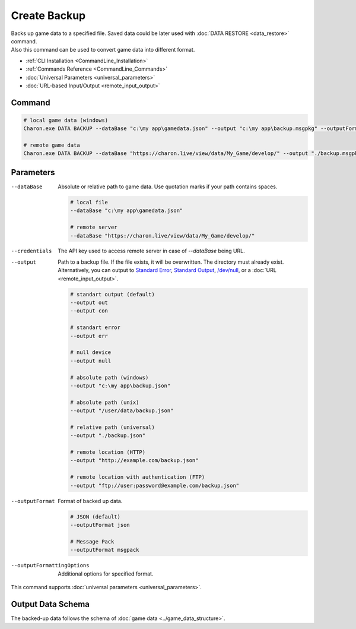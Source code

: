 Create Backup
=============

| Backs up game data to a specified file. Saved data could be later used with :doc:`DATA RESTORE <data_restore>` command.
| Also this command can be used to convert game data into different format.

- :ref:`CLI Installation <CommandLine_Installation>`
- :ref:`Commands Reference <CommandLine_Commands>`
- :doc:`Universal Parameters <universal_parameters>`
- :doc:`URL-based Input/Output <remote_input_output>`

---------------
 Command
---------------

.. code-block:: bash

  # local game data (windows)
  Charon.exe DATA BACKUP --dataBase "c:\my app\gamedata.json" --output "c:\my app\backup.msgpkg" --outputFormat msgpack
  
  # remote game data
  Charon.exe DATA BACKUP --dataBase "https://charon.live/view/data/My_Game/develop/" --output "./backup.msgpkg" --outputFormat msgpack --credentials "<API-Key>"
  
---------------
 Parameters
---------------

--dataBase
   Absolute or relative path to game data. Use quotation marks if your path contains spaces.

   .. code-block:: bash
   
     # local file
     --dataBase "c:\my app\gamedata.json"
     
     # remote server
     --dataBase "https://charon.live/view/data/My_Game/develop/"

--credentials
   The API key used to access remote server in case of *--dataBase* being URL.

--output
   Path to a backup file. If the file exists, it will be overwritten. The directory must already exist. 
   Alternatively, you can output to `Standard Error <https://en.wikipedia.org/wiki/Standard_streams#Standard_error_(stderr)>`_, 
   `Standard Output <https://en.wikipedia.org/wiki/Standard_streams#Standard_output_(stdout)>`_, 
   `/dev/null <https://en.wikipedia.org/wiki/Null_device>`_, or a :doc:`URL <remote_input_output>`.
  
   .. code-block:: bash

     # standart output (default)
     --output out
     --output con

     # standart error
     --output err
     
     # null device
     --output null
     
     # absolute path (windows)
     --output "c:\my app\backup.json"
     
     # absolute path (unix)
     --output "/user/data/backup.json"
     
     # relative path (universal)
     --output "./backup.json"
     
     # remote location (HTTP)
     --output "http://example.com/backup.json"
     
     # remote location with authentication (FTP)
     --output "ftp://user:password@example.com/backup.json"
     
--outputFormat
   Format of backed up data.
   
   .. code-block:: bash
    
     # JSON (default)
     --outputFormat json
     
     # Message Pack
     --outputFormat msgpack

--outputFormattingOptions
   Additional options for specified format.
 
This command supports :doc:`universal parameters <universal_parameters>`.

------------------
 Output Data Schema
------------------

The backed-up data follows the schema of :doc:`game data <../game_data_structure>`.
